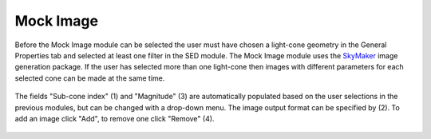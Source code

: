 
Mock Image
==========

Before the Mock Image module can be selected the user must have chosen a light-cone geometry in the General Properties tab and selected at least one filter in the SED module. The Mock Image module uses the `SkyMaker <http://www.astromatic.net/software/skymaker>`_ image generation package. If the user has selected more than one light-cone then images with different parameters for each selected cone can be made at the same time.






.. figure:: ../_static/screenshots/TAO-Mock_Galaxy_Factory11.png


The fields "Sub-cone index" (1) and "Magnitude" (3) are automatically populated based on the user selections in the previous modules, but can be changed with a drop-down menu. The image output format can be specified by (2). To add an image click "Add", to remove one click "Remove" (4).


   
.. figure:: ../_static/screenshots/TAO-Mock_Galaxy_Factory13.png
